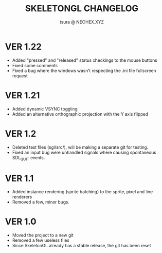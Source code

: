 #+Title: SKELETONGL CHANGELOG
#+Author: tsura @ NEOHEX.XYZ

* VER 1.22

    - Added "pressed" and "released" status checkings to the mouse buttons
    - Fixed some comments
    - Fixed a bug where the windows wasn't respecting the .ini file fullscreen request

* VER 1.21
 - Added dynamic VSYNC toggling
 - Added an alternative orthographic projection with the Y axis flipped

* VER 1.2
 - Deleted test files (sgl/src/), will be making a separate git for testing.
 - Fixed an input bug were unhandled signals where causing spontaneous  SDL_QUIT events.

* VER 1.1
 - Added instance rendering (sprite batching) to the sprite, pixel and line renderers
 - Removed a few, minor bugs.

* VER 1.0
 - Moved the project to a new git
 - Removed a few useless files
 - Since SkeletonGL already has a stable release, the git has been reset
